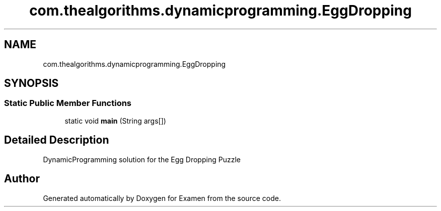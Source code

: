.TH "com.thealgorithms.dynamicprogramming.EggDropping" 3 "Fri Jan 28 2022" "Examen" \" -*- nroff -*-
.ad l
.nh
.SH NAME
com.thealgorithms.dynamicprogramming.EggDropping
.SH SYNOPSIS
.br
.PP
.SS "Static Public Member Functions"

.in +1c
.ti -1c
.RI "static void \fBmain\fP (String args[])"
.br
.in -1c
.SH "Detailed Description"
.PP 
DynamicProgramming solution for the Egg Dropping Puzzle 

.SH "Author"
.PP 
Generated automatically by Doxygen for Examen from the source code\&.
